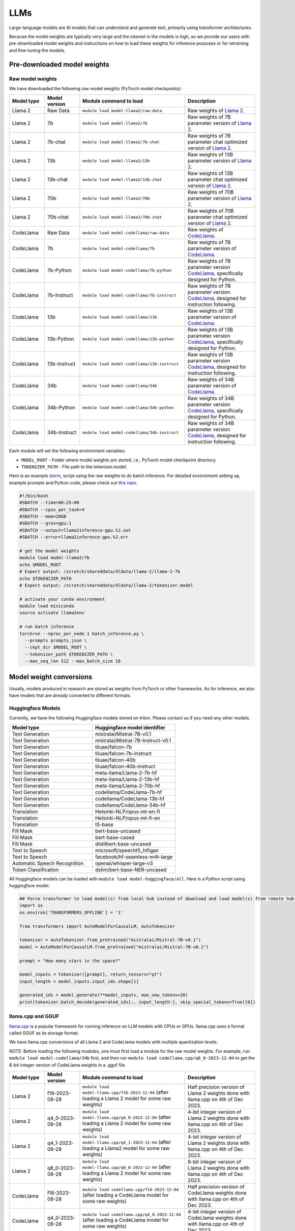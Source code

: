 LLMs
====


Large-language models are AI models that can understand and generate text, 
primarily using transformer architectures.

Because the model weights are typically very large and the interest in the
models is high, so we provide our users with pre-downloaded model weights and instructions on how to load these weights for inference purposes or for retraining and fine-tuning the models.


Pre-downloaded model weights
----------------------------
Raw model weights
~~~~~~~~~~~~~~~~~
We have downloaded the following raw model weights (PyTorch model checkpoints):

.. list-table::
  :header-rows: 1
  :widths: 1 1 3 2

  * * Model type
    * Model version
    * Module command to load
    * Description

  * * Llama 2
    * Raw Data
    * ``module load model-llama2/raw-data``
    * Raw weights of `Llama 2 <https://ai.meta.com/llama/>`__.

  * * Llama 2
    * 7b
    * ``module load model-llama2/7b``
    * Raw weights of 7B parameter version of `Llama 2 <https://ai.meta.com/llama/>`__.

  * * Llama 2
    * 7b-chat
    * ``module load model-llama2/7b-chat``
    * Raw weights of 7B parameter chat optimized version of `Llama 2 <https://ai.meta.com/llama/>`__.

  * * Llama 2
    * 13b
    * ``module load model-llama2/13b``
    * Raw weights of 13B parameter version of `Llama 2 <https://ai.meta.com/llama/>`__.

  * * Llama 2
    * 13b-chat
    * ``module load model-llama2/13b-chat``
    * Raw weights of 13B parameter chat optimized version of `Llama 2 <https://ai.meta.com/llama/>`__.

  * * Llama 2
    * 70b
    * ``module load model-llama2/70b``
    * Raw weights of 70B parameter version of `Llama 2 <https://ai.meta.com/llama/>`__.

  * * Llama 2
    * 70b-chat
    * ``module load model-llama2/70b-chat``
    * Raw weights of 70B parameter chat optimized version of `Llama 2 <https://ai.meta.com/llama/>`__.

  * * CodeLlama
    * Raw Data
    * ``module load model-codellama/raw-data``
    * Raw weights of `CodeLlama <https://ai.meta.com/blog/code-llama-large-language-model-coding/>`__.

  * * CodeLlama
    * 7b
    * ``module load model-codellama/7b``
    * Raw weights of 7B parameter version of `CodeLlama <https://ai.meta.com/blog/code-llama-large-language-model-coding/>`__.

  * * CodeLlama
    * 7b-Python
    * ``module load model-codellama/7b-python``
    * Raw weights of 7B parameter version `CodeLlama <https://ai.meta.com/blog/code-llama-large-language-model-coding/>`__, specifically designed for Python.
  * * CodeLlama
    * 7b-Instruct
    * ``module load model-codellama/7b-instruct``
    * Raw weights of 7B parameter version `CodeLlama <https://ai.meta.com/blog/code-llama-large-language-model-coding/>`__, designed for instruction following.

  * * CodeLlama
    * 13b
    * ``module load model-codellama/13b``
    * Raw weights of 13B parameter version of `CodeLlama <https://ai.meta.com/blog/code-llama-large-language-model-coding/>`__.

  * * CodeLlama
    * 13b-Python
    * ``module load model-codellama/13b-python``
    * Raw weights of 13B parameter version `CodeLlama <https://ai.meta.com/blog/code-llama-large-language-model-coding/>`__, specifically designed for Python.
  * * CodeLlama
    * 13b-Instruct
    * ``module load model-codellama/13b-instruct``
    * Raw weights of 13B parameter version `CodeLlama <https://ai.meta.com/blog/code-llama-large-language-model-coding/>`__, designed for instruction following.

  * * CodeLlama
    * 34b
    * ``module load model-codellama/34b``
    * Raw weights of 34B parameter version of `CodeLlama <https://ai.meta.com/blog/code-llama-large-language-model-coding/>`__.

  * * CodeLlama
    * 34b-Python
    * ``module load model-codellama/34b-python``
    * Raw weights of 34B parameter version `CodeLlama <https://ai.meta.com/blog/code-llama-large-language-model-coding/>`__, specifically designed for Python.
  * * CodeLlama
    * 34b-Instruct
    * ``module load model-codellama/34b-instruct``
    * Raw weights of 34B parameter version `CodeLlama <https://ai.meta.com/blog/code-llama-large-language-model-coding/>`__, designed for instruction following.

Each module will set the following environment variables:

- ``MODEL_ROOT`` - Folder where model weights are stored, i.e., PyTorch model checkpoint directory.
- ``TOKENIZER_PATH`` - File path to the tokenizer.model. 

Here is an example `slurm <https://scicomp.aalto.fi/triton/tut/slurm/>`__, script using the raw weights to do batch inference. For detailed environment setting up, example prompts and Python code, please check out `this repo <https://github.com/AaltoSciComp/llm-examples/tree/main/batch-inference-llama2>`__.

.. code-block:: slurm

  #!/bin/bash
  #SBATCH --time=00:25:00
  #SBATCH --cpus_per_task=4
  #SBATCH --mem=20GB
  #SBATCH --gres=gpu:1
  #SBATCH --output=llama2inference-gpu.%J.out
  #SBATCH --error=llama2inference-gpu.%J.err

  # get the model weights
  module load model-llama2/7b
  echo $MODEL_ROOT
  # Expect output: /scratch/shareddata/dldata/llama-2/llama-2-7b
  echo $TOKENIZER_PATH
  # Expect output: /scratch/shareddata/dldata/llama-2/tokenizer.model
  
  # activate your conda environment
  module load miniconda
  source activate llama2env

  # run batch inference
  torchrun --nproc_per_node 1 batch_inference.py \
    --prompts prompts.json \
    --ckpt_dir $MODEL_ROOT \
    --tokenizer_path $TOKENIZER_PATH \
    --max_seq_len 512 --max_batch_size 16
     
Model weight conversions
------------------------
Usually, models produced in research are stored as weights from PyTorch or other
frameworks. As for inference, we also have models that are already converted to different formats.


Huggingface Models
~~~~~~~~~~~~~~~~~~~


Currently, we have the following Huggingface models stored on triton. Please contact us if you need any other models.

.. list-table::
  :header-rows: 1
  :widths: 1 1

  * * Model type
    * Huggingface model identifier

  * * Text Generation
    * mistralai/Mistral-7B-v0.1

  * * Text Generation
    * mistralai/Mistral-7B-Instruct-v0.1

  * * Text Generation
    * tiiuae/falcon-7b

  * * Text Generation
    * tiiuae/falcon-7b-instruct

  * * Text Generation
    * tiiuae/falcon-40b

  * * Text Generation
    * tiiuae/falcon-40b-instruct
  
  * * Text Generation
    * meta-llama/Llama-2-7b-hf

  * * Text Generation
    * meta-llama/Llama-2-13b-hf

  * * Text Generation
    * meta-llama/Llama-2-70b-hf

  * * Text Generation
    * codellama/CodeLlama-7b-hf

  * * Text Generation
    * codellama/CodeLlama-13b-hf

  * * Text Generation
    * codellama/CodeLlama-34b-hf

  * * Translation
    * Helsinki-NLP/opus-mt-en-fi

  * * Translation
    * Helsinki-NLP/opus-mt-fi-en

  * * Translation
    * t5-base
  
  * * Fill Mask
    * bert-base-uncased

  * * Fill Mask
    * bert-base-cased

  * * Fill Mask
    * distilbert-base-uncased

  * * Text to Speech
    * microsoft/speecht5_hifigan
  
  * * Text to Speech
    * facebook/hf-seamless-m4t-large

  * * Automatic Speech Recognition
    * openai/whisper-large-v3

  * * Token Classification
    * dslim/bert-base-NER-uncased



All Huggingface models can be loaded with  ``module load model-huggingface/all``.
Here is a Python script using huggingface model.

.. code-block:: python

  ## Force transformer to load model(s) from local hub instead of download and load model(s) from remote hub. NOTE: this must be run before importing transformers.
  import os
  os.environ['TRANSFORMERS_OFFLINE'] = '1'

  from transformers import AutoModelForCausalLM, AutoTokenizer

  tokenizer = AutoTokenizer.from_pretrained("mistralai/Mistral-7B-v0.1")
  model = AutoModelForCausalLM.from_pretrained("mistralai/Mistral-7B-v0.1")

  prompt = "How many stars in the space?"

  model_inputs = tokenizer([prompt], return_tensors="pt")
  input_length = model_inputs.input_ids.shape[1]

  generated_ids = model.generate(**model_inputs, max_new_tokens=20)
  print(tokenizer.batch_decode(generated_ids[:, input_length:], skip_special_tokens=True)[0])



llama.cpp and GGUF
~~~~~~~~~~~~~~~~~~~

`llama.cpp <https://github.com/ggerganov/llama.cpp>`__ is a popular framework
for running inference on LLM models with CPUs or GPUs. llama.cpp uses a format
called GGUF as its storage format.

We have llama.cpp conversions of all Llama 2 and CodeLlama models with multiple quantization levels.

NOTE: Before loading the following modules, one must first load a module for the raw model weights. For example, run ``module load model-codellama/34b`` first, and then run ``module load codellama.cpp/q8_0-2023-12-04`` to get the 8-bit integer version of CodeLlama weights in a .gguf file.

.. list-table::
  :header-rows: 1
  :widths: 1 1 3 2

  * * Model type
    * Model version
    * Module command to load
    * Description

  * * Llama 2 
    * f16-2023-08-28
    * ``module load model-llama.cpp/f16-2023-12-04`` (after loading a Llama 2 model for some raw weights)
    * Half precision version of Llama 2 weights done with llama.cpp on 4th of Dec 2023.

  * * Llama 2 
    * q4_0-2023-08-28
    * ``module load model-llama.cpp/q4_0-2023-12-04`` (after loading a Llama 2 model for some raw weights)
    * 4-bit integer version of Llama 2 weights done with llama.cpp on 4th of Dec 2023.

  * * Llama 2
    * q4_1-2023-08-28
    * ``module load model-llama.cpp/q4_1-2023-12-04`` (after loading a Llama2 model for some raw weights)
    * 4-bit integer version of Llama 2 weights done with llama.cpp on 4th of Dec 2023.

  * * Llama 2 
    * q8_0-2023-08-28
    * ``module load model-llama.cpp/q8_0-2023-12-04`` (after loading a Llama 2 model for some raw weights)
    * 8-bit integer version of Llama 2 weights done with llama.cpp on 4th of Dec 2023.

  * * CodeLlama
    * f16-2023-08-28
    * ``module load codellama.cpp/f16-2023-12-04`` (after loading a CodeLlama model for some raw weights)
    * Half precision version of CodeLlama weights done with llama.cpp on 4th of Dec 2023.

  * * CodeLlama
    * q4_0-2023-08-28
    * ``module load codellama.cpp/q4_0-2023-12-04`` (after loading a CodeLlama model for some raw weights)
    * 4-bit integer version of CodeLlama weights done with llama.cpp on 4th of Dec 2023.

  * * CodeLlama
    * q8_0-2023-08-28
    * ``module load codellama.cpp/q8_0-2023-12-04`` (after loading a CodeLlama model for some raw weights)
    * 8-bit integer version of CodeLlama weights done with llama.cpp on 4th of Dec 2023.

Each module will set the following environment variables:

- ``MODEL_ROOT`` - Folder where model weights are stored.
- ``MODEL_WEIGHTS`` - Path to the model weights in GGUF file format.

This Python code snippet is part of a 'Chat with Your PDF Documents' example, utilizing LangChain and leveraging model weights stored in a .gguf file. For detailed environment setting up and Python code, please check out `this repo <https://github.com/AaltoSciComp/llm-examples/tree/main/chat-with-pdf>`__.

.. code-block:: python
  
  import os
  from langchain.llms import LlamaCpp

  model_path = os.environ.get('MODEL_WEIGHTS')
  llm = LlamaCpp(model_path=model_path, verbose=False)


More examples
------------------------------------------------------------

Starting a local API
~~~~~~~~~~~~~~~~~~~~~~~~~~~~~~~~~~~~~~~~~~~
With the pre-downloaded model weights, you are also able create an API endpoint locally. For detailed examples, you can checkout `this repo <https://github.com/AaltoSciComp/llm-examples/tree/main/>`__.

